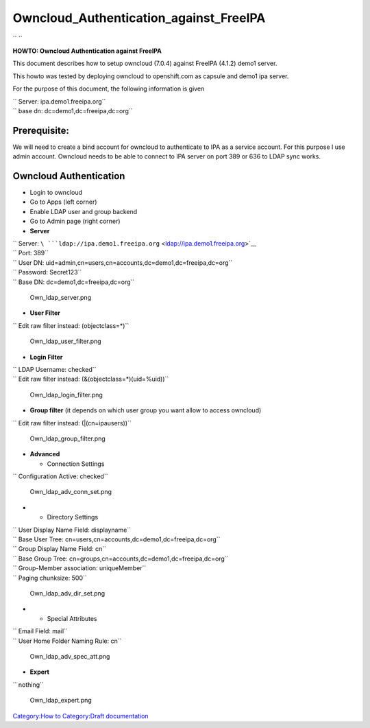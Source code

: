 Owncloud_Authentication_against_FreeIPA
=======================================

`` ``

**HOWTO: Owncloud Authentication against FreeIPA**

This document describes how to setup owncloud (7.0.4) against FreeIPA
(4.1.2) demo1 server.

This howto was tested by deploying owncloud to openshift.com as capsule
and demo1 ipa server.

For the purpose of this document, the following information is given

| `` Server: ipa.demo1.freeipa.org``
| `` base dn: dc=demo1,dc=freeipa,dc=org``

Prerequisite:
-------------

We will need to create a bind account for owncloud to authenticate to
IPA as a service account. For this purpose I use admin account. Owncloud
needs to be able to connect to IPA server on port 389 or 636 to LDAP
sync works.



Owncloud Authentication
-----------------------

-  Login to owncloud
-  Go to Apps (left corner)
-  Enable LDAP user and group backend
-  Go to Admin page (right corner)
-  **Server**

| `` Server: ``\ ```ldap://ipa.demo1.freeipa.org`` <ldap://ipa.demo1.freeipa.org>`__
| `` Port: 389``
| `` User DN: uid=admin,cn=users,cn=accounts,dc=demo1,dc=freeipa,dc=org``
| `` Password: Secret123``
| `` Base DN: dc=demo1,dc=freeipa,dc=org``

.. figure:: Own_ldap_server.png
   :alt: Own_ldap_server.png

   Own_ldap_server.png

-  **User Filter**

`` Edit raw filter instead: (objectclass=*)``

.. figure:: Own_ldap_user_filter.png
   :alt: Own_ldap_user_filter.png

   Own_ldap_user_filter.png

-  **Login Filter**

| `` LDAP Username: checked``
| `` Edit raw filter instead: (&(objectclass=*)(uid=%uid))``

.. figure:: Own_ldap_login_filter.png
   :alt: Own_ldap_login_filter.png

   Own_ldap_login_filter.png

-  **Group filter** (it depends on which user group you want allow to
   access owncloud)

`` Edit raw filter instead: (\|(cn=ipausers))``

.. figure:: Own_ldap_group_filter.png
   :alt: Own_ldap_group_filter.png

   Own_ldap_group_filter.png

-  **Advanced**

   -  Connection Settings

`` Configuration Active: checked``

.. figure:: Own_ldap_adv_conn_set.png
   :alt: Own_ldap_adv_conn_set.png

   Own_ldap_adv_conn_set.png

-  

   -  Directory Settings

| `` User Display Name Field: displayname``
| `` Base User Tree: cn=users,cn=accounts,dc=demo1,dc=freeipa,dc=org``
| `` Group Display Name Field: cn``
| `` Base Group Tree: cn=groups,cn=accounts,dc=demo1,dc=freeipa,dc=org``
| `` Group-Member association: uniqueMember``
| `` Paging chunksize: 500``

.. figure:: Own_ldap_adv_dir_set.png
   :alt: Own_ldap_adv_dir_set.png

   Own_ldap_adv_dir_set.png

-  

   -  Special Attributes

| `` Email Field: mail``
| `` User Home Folder Naming Rule: cn``

.. figure:: Own_ldap_adv_spec_att.png
   :alt: Own_ldap_adv_spec_att.png

   Own_ldap_adv_spec_att.png

-  **Expert**

`` nothing``

.. figure:: Own_ldap_expert.png
   :alt: Own_ldap_expert.png

   Own_ldap_expert.png

`Category:How to <Category:How_to>`__ `Category:Draft
documentation <Category:Draft_documentation>`__